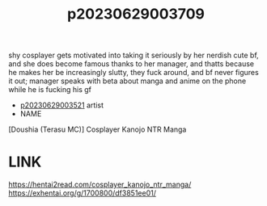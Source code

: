 :PROPERTIES:
:ID:       7baf9cfe-a48d-4db0-be39-748cbe45d260
:END:
#+title: p20230629003709
#+filetags: :ntronary:
shy cosplayer gets motivated into taking it seriously by her nerdish cute bf, and she does become famous thanks to her manager, and thatts because he makes her be increasingly slutty, they fuck around, and bf never figures it out; manager speaks with beta about manga and anime on the phone while he is fucking his gf
- [[id:2985cb47-d679-4a6a-947e-03b00d743a02][p20230629003521]] artist
- NAME
[Doushia (Terasu MC)] Cosplayer Kanojo NTR Manga
* LINK
https://hentai2read.com/cosplayer_kanojo_ntr_manga/
https://exhentai.org/g/1700800/df3851ee01/
